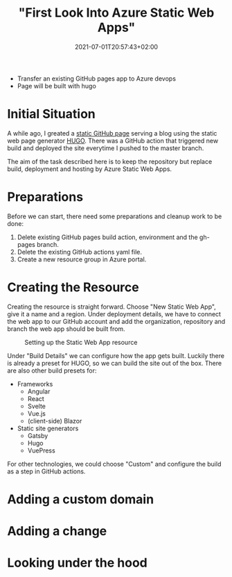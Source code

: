 #+TITLE: "First Look Into Azure Static Web Apps"
#+DATE: 2021-07-01T20:57:43+02:00
#+TAGS[]: azure
#+DRAFT: true

- Transfer an existing GitHub pages app to Azure devops
- Page will be built with hugo

* Initial Situation
  A while ago, I greated a [[https://github.com/BitSchupser/bitschupser.github.io][static GitHub page]] serving a blog using the
  static web page generator [[https://gohugo.io/][HUGO]]. There was a GitHub action that
  triggered new build and deployed the site everytime I pushed to the
  master branch.

  The aim of the task described here is to keep the repository but
  replace build, deployment and hosting by Azure Static Web Apps.

* Preparations
    Before we can start, there need some preparations and cleanup work to be done:
  1. Delete existing GitHub pages build action, environment and the gh-pages branch.
  2. Delete the existing GitHub actions yaml file.
  3. Create a new resource group in Azure portal.

* Creating the Resource

  Creating the resource is straight forward. Choose "New Static Web
  App", give it a name and a region. Under deployment details, we have
  to connect the web app to our GitHub account and add the
  organization, repository and branch the web app should be built
  from.

  #+CAPTION: Setting up the Static Web App resource
  [[/images/github-to-static-webapps/create-resource.png]]

  Under "Build Details" we can configure how the app gets
  built. Luckily there is already a preset for HUGO, so we can build
  the site out of the box. There are also other build presets for:

  - Frameworks
    - Angular
    - React
    - Svelte
    - Vue.js
    - (client-side) Blazor
  - Static site generators
    - Gatsby
    - Hugo
    - VuePress

For other technologies, we could choose "Custom" and configure the
build as a step in GitHub actions.

* Adding a custom domain

* Adding a change

* Looking under the hood
